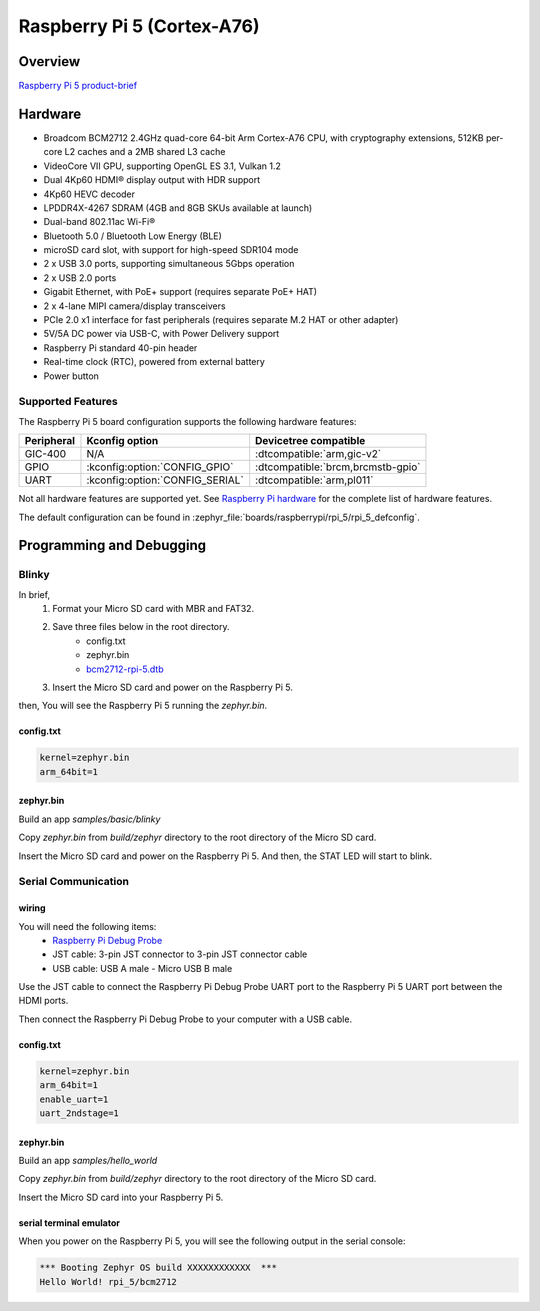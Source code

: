 .. _rpi_5:

Raspberry Pi 5 (Cortex-A76)
###########################

Overview
********

`Raspberry Pi 5 product-brief`_

Hardware
********

- Broadcom BCM2712 2.4GHz quad-core 64-bit Arm Cortex-A76 CPU, with cryptography extensions, 512KB per-core L2 caches and a 2MB shared L3 cache
- VideoCore VII GPU, supporting OpenGL ES 3.1, Vulkan 1.2
- Dual 4Kp60 HDMI® display output with HDR support
- 4Kp60 HEVC decoder
- LPDDR4X-4267 SDRAM (4GB and 8GB SKUs available at launch)
- Dual-band 802.11ac Wi-Fi®
- Bluetooth 5.0 / Bluetooth Low Energy (BLE)
- microSD card slot, with support for high-speed SDR104 mode
- 2 x USB 3.0 ports, supporting simultaneous 5Gbps operation
- 2 x USB 2.0 ports
- Gigabit Ethernet, with PoE+ support (requires separate PoE+ HAT)
- 2 x 4-lane MIPI camera/display transceivers
- PCIe 2.0 x1 interface for fast peripherals (requires separate M.2 HAT or other adapter)
- 5V/5A DC power via USB-C, with Power Delivery support
- Raspberry Pi standard 40-pin header
- Real-time clock (RTC), powered from external battery
- Power button

Supported Features
==================

The Raspberry Pi 5 board configuration supports the following hardware features:

.. list-table::
   :header-rows: 1

   * - Peripheral
     - Kconfig option
     - Devicetree compatible
   * - GIC-400
     - N/A
     - :dtcompatible:`arm,gic-v2`
   * - GPIO
     - :kconfig:option:`CONFIG_GPIO`
     - :dtcompatible:`brcm,brcmstb-gpio`
   * - UART
     - :kconfig:option:`CONFIG_SERIAL`
     - :dtcompatible:`arm,pl011`

Not all hardware features are supported yet. See `Raspberry Pi hardware`_ for the complete list of hardware features.

The default configuration can be found in
:zephyr_file:`boards/raspberrypi/rpi_5/rpi_5_defconfig`.

Programming and Debugging
*************************

Blinky
======

In brief,
    1. Format your Micro SD card with MBR and FAT32.
    2. Save three files below in the root directory.
        * config.txt
        * zephyr.bin
        * `bcm2712-rpi-5.dtb`_
    3. Insert the Micro SD card and power on the Raspberry Pi 5.

then, You will see the Raspberry Pi 5 running the `zephyr.bin`.

config.txt
----------

.. code-block:: text

   kernel=zephyr.bin
   arm_64bit=1


zephyr.bin
----------

Build an app `samples/basic/blinky`

.. zephyr-app-commands::
   :zephyr-app: samples/basic/blinky
   :board: rpi_5
   :goals: build

Copy `zephyr.bin` from `build/zephyr` directory to the root directory of the Micro SD card.

Insert the Micro SD card and power on the Raspberry Pi 5. And then, the STAT LED will start to blink.


Serial Communication
====================

wiring
------

You will need the following items:
   * `Raspberry Pi Debug Probe`_
   * JST cable: 3-pin JST connector to 3-pin JST connector cable
   * USB cable: USB A male - Micro USB B male

Use the JST cable to connect the Raspberry Pi Debug Probe UART port to the Raspberry Pi 5 UART port between the HDMI ports.

Then connect the Raspberry Pi Debug Probe to your computer with a USB cable.


config.txt
----------

.. code-block:: text

   kernel=zephyr.bin
   arm_64bit=1
   enable_uart=1
   uart_2ndstage=1


zephyr.bin
----------

Build an app `samples/hello_world`

.. zephyr-app-commands::
   :zephyr-app: samples/hello_world
   :board: rpi_5
   :goals: build

Copy `zephyr.bin` from `build/zephyr` directory to the root directory of the Micro SD card.

Insert the Micro SD card into your Raspberry Pi 5.


serial terminal emulator
------------------------

When you power on the Raspberry Pi 5, you will see the following output in the serial console:

.. code-block:: text

   *** Booting Zephyr OS build XXXXXXXXXXXX  ***
   Hello World! rpi_5/bcm2712


.. _Raspberry Pi 5 product-brief:
   https://datasheets.raspberrypi.com/rpi5/raspberry-pi-5-product-brief.pdf

.. _Raspberry Pi hardware:
   https://www.raspberrypi.com/documentation/computers/raspberry-pi.html

.. _bcm2712-rpi-5.dtb:
   https://github.com/raspberrypi/firmware/raw/master/boot/bcm2712-rpi-5-b.dtb

.. _Raspberry Pi Debug Probe:
   https://www.raspberrypi.com/products/debug-probe/
